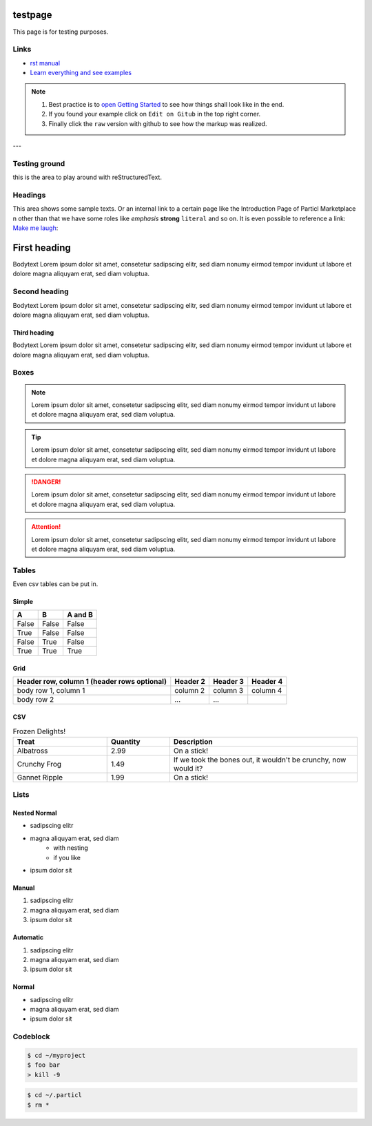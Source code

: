 
testpage
==============

This page is for testing purposes.

Links
-----
* `rst manual <https://www.sphinx-doc.org/en/master/usage/restructuredtext/index.html>`_
* `Learn everything and see examples <https://docs.readthedocs.io/en/stable/intro/getting-started-with-sphinx.html>`_

.. note::
	
	#. Best practice is to `open Getting Started <https://docs.readthedocs.io/en/stable/intro/getting-started-with-sphinx.html>`_ to see how things shall look like in the end. 
	#. If you found your example click on ``Edit on Gitub`` in the top right corner. 
	#. Finally click the ``raw`` version with github to see how the markup was realized.

---

Testing ground
--------------

this is the area to play around with reStructuredText.


Headings
--------------

This area shows some sample texts. Or an internal link to a certain page like the Introduction Page of Particl Marketplace n other than that we have some roles like *emphasis* **strong** ``literal`` and so on. It is even possible to reference a link: `Make me laugh`_:

First heading
==============

Bodytext Lorem ipsum dolor sit amet, consetetur sadipscing elitr, sed diam nonumy eirmod tempor invidunt ut labore et dolore magna aliquyam erat, sed diam voluptua.

Second heading
--------------

Bodytext Lorem ipsum dolor sit amet, consetetur sadipscing elitr, sed diam nonumy eirmod tempor invidunt ut labore et dolore magna aliquyam erat, sed diam voluptua.

Third heading
^^^^^^^^^^^^^
Bodytext Lorem ipsum dolor sit amet, consetetur sadipscing elitr, sed diam nonumy eirmod tempor invidunt ut labore et dolore magna aliquyam erat, sed diam voluptua.

.. _Make me laugh: https://www.youtube.com/watch?v=hY7m5jjJ9mM

Boxes
--------------

.. note::
	
	Lorem ipsum dolor sit amet, consetetur sadipscing elitr, sed diam nonumy eirmod tempor invidunt ut labore et dolore magna aliquyam erat, sed diam voluptua.

.. tip::
	
	Lorem ipsum dolor sit amet, consetetur sadipscing elitr, sed diam nonumy eirmod tempor invidunt ut labore et dolore magna aliquyam erat, sed diam voluptua.

.. danger::
	
	Lorem ipsum dolor sit amet, consetetur sadipscing elitr, sed diam nonumy eirmod tempor invidunt ut labore et dolore magna aliquyam erat, sed diam voluptua.

.. attention::
	
	Lorem ipsum dolor sit amet, consetetur sadipscing elitr, sed diam nonumy eirmod tempor invidunt ut labore et dolore magna aliquyam erat, sed diam voluptua.

Tables
--------------

Even csv tables can be put in.

Simple
^^^^^^^
=====  =====  =======
A      B      A and B
=====  =====  =======
False  False  False
True   False  False
False  True   False
True   True   True
=====  =====  =======

Grid
^^^^^^^
+------------------------+------------+----------+----------+
| Header row, column 1   | Header 2   | Header 3 | Header 4 |
| (header rows optional) |            |          |          |
+========================+============+==========+==========+
| body row 1, column 1   | column 2   | column 3 | column 4 |
+------------------------+------------+----------+----------+
| body row 2             | ...        | ...      |          |
+------------------------+------------+----------+----------+

CSV
^^^^

.. csv-table:: Frozen Delights!
   :header: "Treat", "Quantity", "Description"
   :widths: 15, 10, 30

   "Albatross", 2.99, "On a stick!"
   "Crunchy Frog", 1.49, "If we took the bones out, it wouldn't be
   crunchy, now would it?"
   "Gannet Ripple", 1.99, "On a stick!"


Lists
--------------

Nested Normal 
^^^^^^^^^^^^^
* sadipscing elitr
* magna aliquyam erat, sed diam
	* with nesting
	* if you like
* ipsum dolor sit

Manual 
^^^^^^^^^^^^^
1. sadipscing elitr
2. magna aliquyam erat, sed diam 
3. ipsum dolor sit

Automatic 
^^^^^^^^^^^^^
#. sadipscing elitr
#. magna aliquyam erat, sed diam
#. ipsum dolor sit

Normal 
^^^^^^^^^^^^^
- sadipscing elitr
- magna aliquyam erat, sed diam
- ipsum dolor sit


Codeblock
-----------

.. code-block:: none

    $ cd ~/myproject
    $ foo bar
    > kill -9

.. code-block:: bash

    $ cd ~/.particl
    $ rm *

